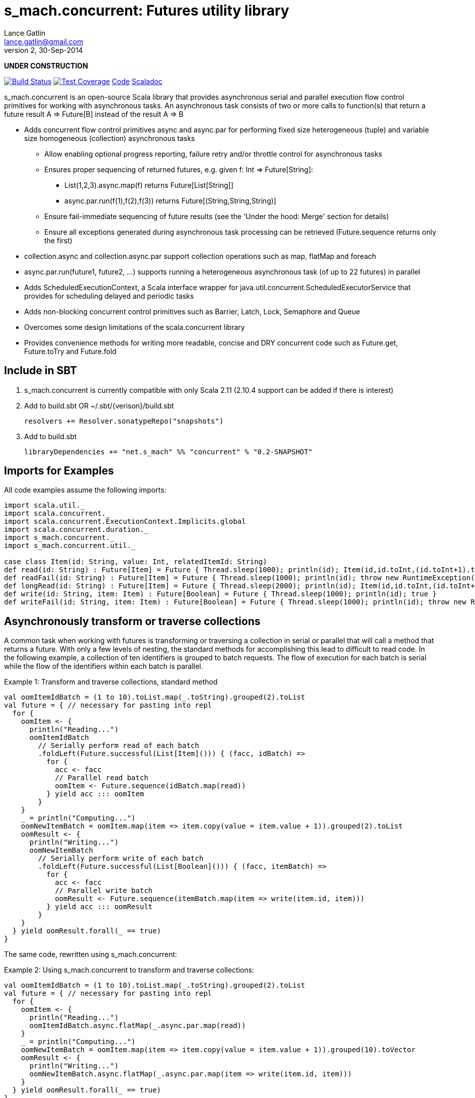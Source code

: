 = s_mach.concurrent: Futures utility library
Lance Gatlin <lance.gatlin@gmail.com>
v2,30-Sep-2014
:blogpost-status: unpublished
:blogpost-categories: s_mach, scala

*UNDER CONSTRUCTION*

image:https://travis-ci.org/S-Mach/s_mach.concurrent.svg[Build Status, link="https://travis-ci.org/S-Mach/s_mach.concurrent"]  image:https://coveralls.io/repos/S-Mach/s_mach.concurrent/badge.png[Test Coverage,link="https://coveralls.io/r/S-Mach/s_mach.concurrent"] https://github.com/S-Mach/s_mach.concurrent[Code] http://s-mach.github.io/s_mach.concurrent/#s_mach.concurrent.package[Scaladoc]

+s_mach.concurrent+ is an open-source Scala library that provides asynchronous
serial and parallel execution flow control primitives for working with
asynchronous tasks. An asynchronous task consists of two or more calls to
function(s) that return a future result +A => Future[B]+ instead of the result
+A => B+

* Adds concurrent flow control primitives +async+ and +async.par+ for
performing fixed size heterogeneous (tuple) and variable size homogeneous
(collection) asynchronous  tasks
** Allow enabling optional progress reporting, failure retry and/or throttle
control for asynchronous tasks
** Ensures proper sequencing of returned futures, e.g. given +f: Int =>
Future[String]+:
*** +List(1,2,3).async.map(f)+ returns +Future[List[String]]+
*** +async.par.run(f(1),f(2),f(3))+ returns +Future[(String,String,String)]+
** Ensure fail-immediate sequencing of future results (see the 'Under the hood:
Merge' section for details)
** Ensure all exceptions generated during asynchronous task processing can be
retrieved (+Future.sequence+ returns only the first)
* +collection.async+ and +collection.async.par+ support collection operations
such as +map+, +flatMap+ and +foreach+
* +async.par.run(future1, future2, ...)+ supports running a heterogeneous
asynchronous task (of up to 22 futures) in parallel
* Adds +ScheduledExecutionContext+, a Scala interface wrapper for
+java.util.concurrent.ScheduledExecutorService+ that provides for scheduling
delayed and periodic tasks
* Adds non-blocking concurrent control primitives such as +Barrier+, +Latch+,
+Lock+, +Semaphore+ and +Queue+
* Overcomes some design limitations of the scala.concurrent library
* Provides convenience methods for writing more readable, concise and DRY
concurrent code such as +Future.get+, +Future.toTry+ and +Future.fold+

== Include in SBT
1. +s_mach.concurrent+ is currently compatible with only Scala 2.11 (2.10.4
support can be added if there is interest)
2. Add to +build.sbt+ OR +~/.sbt/{verison}/build.sbt+
+
[source,sbt,numbered]
----
resolvers += Resolver.sonatypeRepo("snapshots")
----
+
3. Add to +build.sbt+
+
[source,sbt,numbered]
----
libraryDependencies += "net.s_mach" %% "concurrent" % "0.2-SNAPSHOT"
----


== Imports for Examples
All code examples assume the following imports:
[source,scala,numbered]
----
import scala.util._
import scala.concurrent._
import scala.concurrent.ExecutionContext.Implicits.global
import scala.concurrent.duration._
import s_mach.concurrent._
import s_mach.concurrent.util._

case class Item(id: String, value: Int, relatedItemId: String)
def read(id: String) : Future[Item] = Future { Thread.sleep(1000); println(id); Item(id,id.toInt,(id.toInt+1).toString) }
def readFail(id: String) : Future[Item] = Future { Thread.sleep(1000); println(id); throw new RuntimeException(id.toString) }
def longRead(id: String) : Future[Item] = Future { Thread.sleep(2000); println(id); Item(id,id.toInt,(id.toInt+1).toString) }
def write(id: String, item: Item) : Future[Boolean] = Future { Thread.sleep(1000); println(id); true }
def writeFail(id: String, item: Item) : Future[Boolean] = Future { Thread.sleep(1000); println(id); throw new RuntimeException(id.toString) }
----

== Asynchronously transform or traverse collections
A common task when working with futures is transforming or traversing a
collection in serial or parallel that will call a method that returns a future.
With only a few levels of nesting, the standard methods for accomplishing this
lead to difficult to read code. In the following example, a collection of ten
identifiers is grouped to batch requests. The flow of execution for each batch
is serial while the flow of the identifiers within each batch is parallel.

.Example 1: Transform and traverse collections, standard method
[source,scala,numbered]
----
val oomItemIdBatch = (1 to 10).toList.map(_.toString).grouped(2).toList
val future = { // necessary for pasting into repl
  for {
    oomItem <- {
      println("Reading...")
      oomItemIdBatch
        // Serially perform read of each batch
        .foldLeft(Future.successful(List[Item]())) { (facc, idBatch) =>
          for {
            acc <- facc
            // Parallel read batch
            oomItem <- Future.sequence(idBatch.map(read))
          } yield acc ::: oomItem
        }
    }
    _ = println("Computing...")
    oomNewItemBatch = oomItem.map(item => item.copy(value = item.value + 1)).grouped(2).toList
    oomResult <- {
      println("Writing...")
      oomNewItemBatch
        // Serially perform write of each batch
        .foldLeft(Future.successful(List[Boolean]())) { (facc, itemBatch) =>
          for {
            acc <- facc
            // Parallel write batch
            oomResult <- Future.sequence(itemBatch.map(item => write(item.id, item)))
          } yield acc ::: oomResult
        }
    }
  } yield oomResult.forall(_ == true)
}
----

The same code, rewritten using +s_mach.concurrent+:

.Example 2: Using +s_mach.concurrent+ to transform and traverse collections:
[source,scala,numbered]
----
val oomItemIdBatch = (1 to 10).toList.map(_.toString).grouped(2).toList
val future = { // necessary for pasting into repl
  for {
    oomItem <- {
      println("Reading...")
      oomItemIdBatch.async.flatMap(_.async.par.map(read))
    }
    _ = println("Computing...")
    oomNewItemBatch = oomItem.map(item => item.copy(value = item.value + 1)).grouped(10).toVector
    oomResult <- {
      println("Writing...")
      oomNewItemBatch.async.flatMap(_.async.par.map(item => write(item.id, item)))
    }
  } yield oomResult.forall(_ == true)
}
----

== Limiting the maximum number of simultaneous workers used during parallel operations

+s_mach.concurrent+ allows specifying the maximum number of simultaneous workers
used during parallel operations. In the following example, batches are processed
in parallel with at most two workers, while each identifier within a batch is
processed with at most four workers.

.Example 3: Using +s_mach.concurrent+ workers to transform and traverse collections:
[source,scala,numbered]
----
val oomItemIdBatch = (1 to 10).toList.map(_.toString).grouped(2).toList
val future = { // necessary for pasting into repl
  for {
    oomItem <- {
      println("Reading...")
      oomItemIdBatch.async.par(2).flatMap(_.async.par(4).map(read))
    }
    _ = println("Computing...")
    oomNewItemBatch = oomItem.map(item => item.copy(value = item.value + 1)).grouped(10).toVector
    oomResult <- {
      println("Writing...")
      oomNewItemBatch.async.par(2).flatMap(_.async.par(4).map(item => write(item.id, item)))
    }
  } yield oomResult.forall(_ == true)
}
----


== Adding progress reporting, retry and throttle control to collection concurrent operations
+s_mach.concurrent+ allows modifying +async+ and +async.par+ to report progress,
retry failures and/or limit iteration speed to a specific time period for both
heterogeneous and homogeneous asynchronous tasks. In the following example,
completion of each batch reports progress and batches may not complete faster
than one every three seconds. For each identifier that is read and fails, the
first three TimeoutExceptions or first three SocketTimeoutExceptions are
retried. All other exceptions cause the entire operation to fail.

.Example 4: Adding progress reporting, retry and throttle control to collection concurrent operations
[source,scala,numbered]
----
implicit val sec : ScheduledExecutionContext = ???
val oomItemIdBatch = (1 to 10).toList.map(_.toString).grouped(2).toList
val future = { // necessary for pasting into repl
  for {
    oomItem <- {
      println("Reading...")
      oomItemIdBatch
        .async
        .progress(1.second)(progress => println(progress))
        .throttle(3.seconds)
        .flatMap { batch =>
          batch
            .async.par
            // Retry at most first 3 timeout and socket exceptions after delaying 100 milliseconds
            .retry {
              case (_: TimeoutException) :: tail if tail.size < 3 =>
                Future.delayed(100.millis)(true)
              case (_: SocketTimeoutException) :: tail if tail.size < 3 =>
                Future.delayed(100.millis)(true)
              case _ => false.future
            }
            .map(read)
        }
    }
    _ = println("Computing...")
    oomNewItemBatch = oomItem.map(item => item.copy(value = item.value + 1)).grouped(10).toVector
    oomResult <- {
      println("Writing...")
      oomNewItemBatch.workers(2).flatMap(_.workers(4).map(item => write(item.id, item)))
    }
  } yield oomResult.forall(_ == true)
}
----

== +async.par+ workflow for fixed size heterogeneous asynchronous tasks
When first using +Future+ with a for-comprehension, it is natural to assume the
following will produce parallel operation:

.Example 5: Does not execute futures in parallel
[source,scala,numbered]
----
for {
  i1 <- read("1")
  i2 <- read("2")
  i3 <- read("3")
} yield (i1,i2,i3)
----

Sadly, this code will compile and run just fine, but it will not execute
in parallel. To correctly implement parallel operation, the following
standard pattern is used:

.Example 6: Correct +Future+ parallel operation:
[source,scala,numbered]
----
val f1 = read("1")
val f2 = read("2")
val f3 = read("3")
val future = { // necessary for pasting into repl
  for {
    i1 <- f1
    i2 <- f2
    i3 <- f3
  } yield (i1,i2,i3)
}
----

For parallel operation, all of the futures must be started before the
for-comprehension. The for-comprehension is a monadic workflow which captures
commands that must take place in a specific sequential order. The pattern in
example 2 is necessary because Scala lacks an applicative workflow which
captures commands that may be run in any order. +s_mach.concurrent+ adds the
+async.par.run+ workflow which is an applicative workflow specifically for
fixed size heterogeneous asynchronous tasks. This method can more concisely
express the pattern above:

.Example 7: +async.par.run+ workflow
[source,scala,numbered]
----
for {
  (i1,i2,i3) <- async.par.run(read("1"), read("2"), read("3"))
} yield (i1,i2,i3)
----

Additionally, all of the configuration options available for
+collection.async.par+ are valid for +async.par.run+. In the example below, the
number of workers is limited to two, progress is reported once a second and
certain failures are retried.

.Example 8: +async.par.run+ workflow with progress reporting and retry
[source,scala,numbered]
----
for {
  (i1,i2,i3) <-
    async
      .par(2)
      .progress(1.second)(progress => println(progress))
      .retry {
        case (_: TimeoutException) :: tail if tail.size < 3 =>
          Future.delayed(100.millis)(true)
        case (_: SocketTimeoutException) :: tail if tail.size < 3 =>
          Future.delayed(100.millis)(true)
        case _ => false.future
      }
      .run(
        read("1"),
        read("2"),
        read("3")
      )
} yield (i1,i2,i3)
----

In the example above, all futures are started at the same time. +async.par.run+
returns a +Future[(Int,Int,Int)]+ which completes once all supplied futures
complete. After this returned Future completes, the tuple value results can be
extracted using normal Scala idioms. The +async.par.run+ method also fixes
problems with +scala.concurrent+ exception handling (see the 'Under the hood:
Merge' section below).

== Under the hood: +Merge+ function
The +async+ and +async.par+ primitives utilize the +merge+ and +flatMerge+
sequencing functions to ensure that execution ends immediately once a  failure
occurs. This is in contrast to +Future.sequence+ which may not always  fail
immediately when a failure occurs.

The +merge+ function performs the same function as +Future.sequence+ (it calls
+Future.sequence+ internally) but it ensures that the returned future completes
immediately after an exception occurs in any of the futures. Because
+Future.sequence+ waits on all futures in left to right order before completing,
an exception thrown at the beginning of the computation by a future at the far
right will not be detected until after all other futures have completed. For
long running computations, this can mean a significant amount of wasted time
waiting on futures to complete whose results will be discarded.

Additionally, while the scala parallel collections correctly handle multiple
concurrent exceptions, +Future.sequence+ only returns the first exception
encountered. In +Future.sequence+, all further exceptions past the first are
discarded. The +merge+ and +flatMerge+ methods fix these problems by throwing
+ConcurrentThrowable+. +ConcurrentThrowable+ has a member method to access both
the first exception thrown and a future of all exceptions thrown during the
computation.

.Example 9: +Future.sequence+ gets stuck waiting on longRead to complete and only returns the first exception:
[source,scala,numbered]
----
scala> val t = Future.sequence(Vector(longRead("1"),readFail("2"),readFail("3"),read("4"))).getTry
3
4
2
1
t: scala.util.Try[scala.collection.immutable.Vector[Item]] = Failure(java.lang.RuntimeException: 2)

scala>
----

.Example 10: +merge+ method fails immediately on the first exception and throws +ConcurrentThrowable+, which can retrieve all exceptions:
[source,scala,numbered]
----
scala> val t = Vector(longRead("1"),readFail("2"),readFail("3"),read("4")).merge.getTry
2
t: scala.util.Try[scala.collection.immutable.Vector[Item]] = Failure(ConcurrentThrowable(java.lang.RuntimeException: 2))
3

scala> 4
1

scala> val allFailures = t.failed.get.asInstanceOf[ConcurrentThrowable].allFailure.get
allFailures: Vector[Throwable] = Vector(java.lang.RuntimeException: 2, java.lang.RuntimeException: 3)
----
